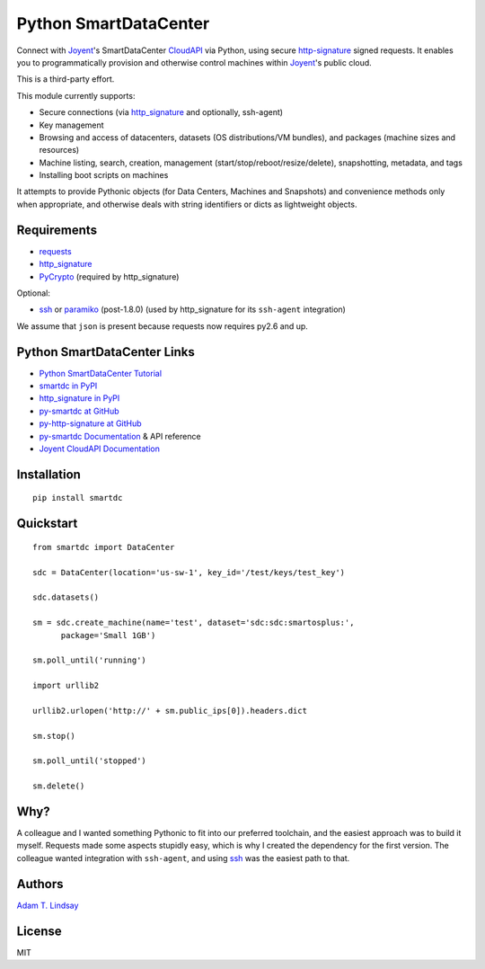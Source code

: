 Python SmartDataCenter
======================

Connect with Joyent_'s SmartDataCenter CloudAPI_ via Python, using secure 
http-signature_ signed requests. It enables you to programmatically provision
and otherwise control machines within Joyent_'s public cloud.

This is a third-party effort.

This module currently supports:

* Secure connections (via http_signature_ and optionally, ssh-agent)
* Key management
* Browsing and access of datacenters, datasets (OS distributions/VM bundles), 
  and packages (machine sizes and resources)
* Machine listing, search, creation, management 
  (start/stop/reboot/resize/delete), snapshotting, metadata, and tags
* Installing boot scripts on machines

It attempts to provide Pythonic objects (for Data Centers, Machines and 
Snapshots) and convenience methods only when appropriate, and otherwise deals 
with string identifiers or dicts as lightweight objects.

Requirements
------------

* requests_
* http_signature_
* PyCrypto_ (required by http_signature)

Optional:

* ssh_  or paramiko_ (post-1.8.0) 
  (used by http_signature for its ``ssh-agent`` integration)

We assume that ``json`` is present because requests now requires py2.6 and 
up.

Python SmartDataCenter Links
----------------------------

* `Python SmartDataCenter Tutorial`_ 
* `smartdc in PyPI`_
* `http_signature in PyPI`_
* `py-smartdc at GitHub`_
* `py-http-signature at GitHub`_
* `py-smartdc Documentation`_ & API reference
* `Joyent CloudAPI Documentation`_

.. _Joyent: http://joyentcloud.com/
.. _CloudAPI: https://api.joyentcloud.com/docs
.. _Joyent CloudAPI Documentation: CloudAPI_
.. _http-signature: 
    https://github.com/joyent/node-http-signature/blob/master/http_signing.md
.. _requests: http://pypi.python.org/pypi/requests
.. _PyCrypto: http://pypi.python.org/pypi/pycrypto
.. _ssh: http://pypi.python.org/pypi/ssh
.. _paramiko: http://pypi.python.org/pypi/paramiko
.. _Python SmartDataCenter Tutorial: 
    http://packages.python.org/smartdc/tutorial.html
.. _smartdc in PyPI: http://pypi.python.org/pypi/smartdc
.. _http_signature in PyPI: http://pypi.python.org/pypi/http_signature
.. _http_signature: `http_signature in PyPI`_
.. _py-http-signature at GitHub: https://github.com/atl/py-http-signature
.. _py-smartdc at GitHub: https://github.com/atl/py-smartdc
.. _py-smartdc Documentation: http://packages.python.org/smartdc/

Installation
------------

::

    pip install smartdc

Quickstart
----------

::

    from smartdc import DataCenter
    
    sdc = DataCenter(location='us-sw-1', key_id='/test/keys/test_key')
    
    sdc.datasets()
    
    sm = sdc.create_machine(name='test', dataset='sdc:sdc:smartosplus:',
          package='Small 1GB')
    
    sm.poll_until('running')
    
    import urllib2
    
    urllib2.urlopen('http://' + sm.public_ips[0]).headers.dict
    
    sm.stop()
    
    sm.poll_until('stopped')
    
    sm.delete()

Why?
----

A colleague and I wanted something Pythonic to fit into our preferred 
toolchain, and the easiest approach was to build it myself. Requests made some 
aspects stupidly easy, which is why I created the dependency for the first 
version. The colleague wanted integration with ``ssh-agent``, and using ssh_ 
was the easiest path to that.

Authors
-------

`Adam T. Lindsay`_

.. _Adam T. Lindsay: http://atl.me/

License
-------

MIT
